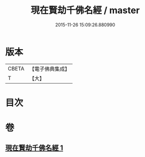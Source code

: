 #+TITLE: 現在賢劫千佛名經 / master
#+DATE: 2015-11-26 15:09:26.880990
* 版本
 |     CBETA|【電子佛典集成】|
 |         T|【大】     |

* 目次
* 卷
** [[file:KR6i0025_001.txt][現在賢劫千佛名經 1]]
